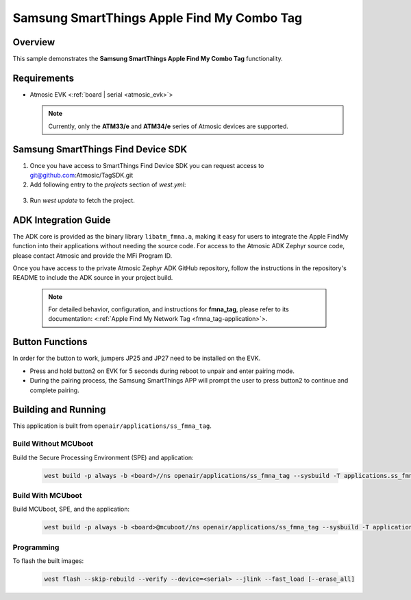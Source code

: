 .. _ss_fmna_tag-application:

Samsung SmartThings Apple Find My Combo Tag
###########################################

Overview
********

This sample demonstrates the **Samsung SmartThings Apple Find My Combo Tag** functionality.

Requirements
************

- Atmosic EVK <:ref:`board | serial <atmosic_evk>`>

  .. note::

   Currently, only the **ATM33/e** and **ATM34/e** series of Atmosic devices are supported.

Samsung SmartThings Find Device SDK
***********************************

1. Once you have access to SmartThings Find Device SDK you can request access to git@github.com:Atmosic/TagSDK.git

2. Add following entry to the `projects` section of `west.yml`:

  .. code-block:: yaml
    - name: TagSDK
      url: git@github.com:Atmosic/TagSDK.git
      revision: main
      path: vendor/TagSDK

3. Run `west update` to fetch the project.

ADK Integration Guide
*********************

The ADK core is provided as the binary library ``libatm_fmna.a``, making it easy for users to integrate the Apple FindMy function into their applications without needing the source code.
For access to the Atmosic ADK Zephyr source code, please contact Atmosic and provide the MFi Program ID.

Once you have access to the private Atmosic Zephyr ADK GitHub repository, follow the instructions in the repository's README to include the ADK source in your project build.

  .. note::
    For detailed behavior, configuration, and instructions for **fmna_tag**, please refer to its documentation:
    <:ref:`Apple Find My Network Tag <fmna_tag-application>`>.

Button Functions
****************

In order for the button to work, jumpers JP25 and JP27 need to be installed on the EVK.

- Press and hold button2 on EVK for 5 seconds during reboot to unpair and enter pairing mode.
- During the pairing process, the Samsung SmartThings APP will prompt the user to press button2 to continue and complete pairing.

Building and Running
********************

This application is built from ``openair/applications/ss_fmna_tag``.

Build Without MCUboot
=====================

Build the Secure Processing Environment (SPE) and application:

  .. code-block:: console

    west build -p always -b <board>//ns openair/applications/ss_fmna_tag --sysbuild -T applications.ss_fmna_tag.atm

Build With MCUboot
==================

Build MCUboot, SPE, and the application:

  .. code-block:: console

    west build -p always -b <board>@mcuboot//ns openair/applications/ss_fmna_tag --sysbuild -T applications.ss_fmna_tag.atm.mcuboot

Programming
===========

To flash the built images:

  .. code-block:: console

    west flash --skip-rebuild --verify --device=<serial> --jlink --fast_load [--erase_all]
